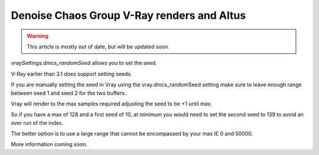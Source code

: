 Denoise Chaos Group V-Ray renders and Altus
-------------------------------------------

.. warning::

    This article is mostly out of date, but will be updated soon.

`vraySettings.dmcs_randomSeed` allows you to set the seed.

V-Ray earlier than 3.1 does support setting seeds.

If you are manually setting the seed in Vray using the vray.dmcs_randomSeed setting make sure to leave enough range between seed 1 and seed 2 for the two buffers.

Vray will render to the max samples required adjusting the seed to be +1 until max.

So if you have a max of 128 and a first seed of 10, at minimum you would need to set the second seed to 139 to avoid an over run of the index.

The better option is to use a large range that cannot be encompassed by your max IE 0 and 50000.

More information coming soon.
